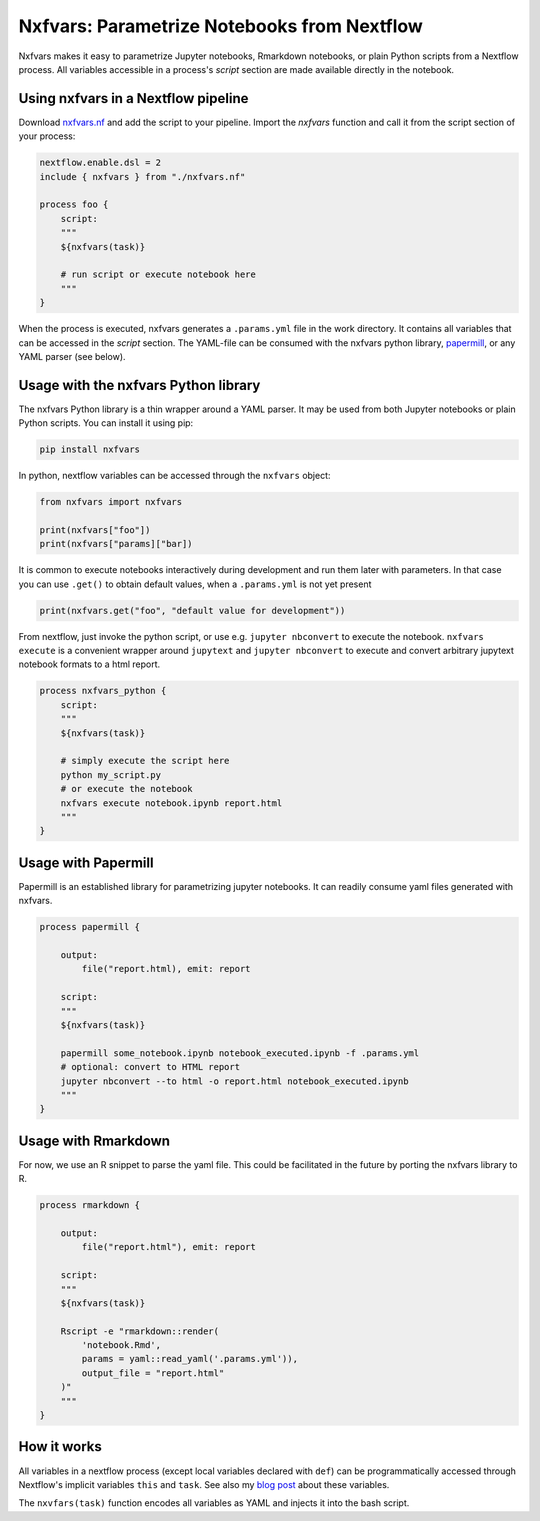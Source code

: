 Nxfvars: Parametrize Notebooks from Nextflow 
============================================

Nxfvars makes it easy to parametrize Jupyter notebooks, Rmarkdown notebooks, or plain 
Python scripts from a Nextflow process. All variables accessible in
a process's `script` section are made available directly in the notebook.  


Using nxfvars in a Nextflow pipeline
------------------------------------

Download `nxfvars.nf <lang/nextflow/nxfvars.nf>`_ and add the script to your pipeline. 
Import the `nxfvars` function and call it from the script section of your process: 

.. code-block:: nextflow

    nextflow.enable.dsl = 2
    include { nxfvars } from "./nxfvars.nf"

    process foo {
        script:
        """
        ${nxfvars(task)}

        # run script or execute notebook here
        """
    }

When the process is executed, nxfvars generates a ``.params.yml`` file
in the work directory. It contains all variables that can be accessed in the `script`
section. The YAML-file can be consumed with the nxfvars python library,
`papermill <https://papermill.readthedocs.io/en/latest/usage-parameterize.html>`_,
or any YAML parser (see below). 


Usage with the nxfvars Python library
-------------------------------------

The nxfvars Python library is a thin wrapper around a YAML parser. It may be used
from both Jupyter notebooks or plain Python scripts. You can install it using pip:

.. code-block:: bash

    pip install nxfvars

In python, nextflow variables can be accessed through the ``nxfvars`` object: 

.. code-block:: python

    from nxfvars import nxfvars
    
    print(nxfvars["foo"])
    print(nxfvars["params]["bar])

It is common to execute notebooks interactively during development and run them later
with parameters. In that case you can use ``.get()`` to obtain default values, 
when a ``.params.yml`` is not yet present

.. code-block:: python

    print(nxfvars.get("foo", "default value for development"))


From nextflow, just invoke the python script, or use e.g. ``jupyter nbconvert`` to 
execute the notebook. ``nxfvars execute`` is a convenient wrapper around ``jupytext`` and
``jupyter nbconvert`` to execute and convert arbitrary jupytext notebook formats 
to a html report. 

.. code-block:: nextflow

    process nxfvars_python {
        script:
        """
        ${nxfvars(task)}

        # simply execute the script here
        python my_script.py
        # or execute the notebook
        nxfvars execute notebook.ipynb report.html        
        """
    }


Usage with Papermill
--------------------

Papermill is an established library for parametrizing jupyter notebooks. It can 
readily consume yaml files generated with nxfvars. 

.. code-block:: nextflow

    process papermill {

        output:
            file("report.html), emit: report

        script:
        """
        ${nxfvars(task)}

        papermill some_notebook.ipynb notebook_executed.ipynb -f .params.yml
        # optional: convert to HTML report
        jupyter nbconvert --to html -o report.html notebook_executed.ipynb
        """
    }

Usage with Rmarkdown
--------------------

For now, we use an R snippet to parse the yaml file. This could be facilitated
in the future by porting the nxfvars library to R. 

.. code-block:: nextflow

    process rmarkdown {

        output:
            file("report.html"), emit: report

        script:
        """
        ${nxfvars(task)}

        Rscript -e "rmarkdown::render(
            'notebook.Rmd', 
            params = yaml::read_yaml('.params.yml')),
            output_file = "report.html"
        )"
        """
    }



How it works
------------

All variables in a nextflow process (except local variables declared with ``def``) can be 
programmatically accessed through Nextflow's implicit variables ``this`` and ``task``. 
See also my `blog post <https://grst.github.io/bioinformatics/2020/11/28/low-level-nextflow-hacking.html>`_
about these variables. 

The ``nxvfars(task)`` function encodes all variables as YAML and injects it into the 
bash script. 
